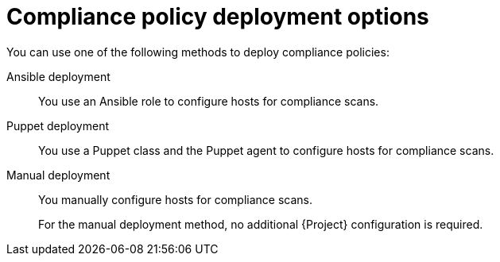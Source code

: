 :_mod-docs-content-type: REFERENCE

[id="compliance-policy-deployment-options_{context}"]
= Compliance policy deployment options

[role="_abstract"]
You can use one of the following methods to deploy compliance policies:

Ansible deployment::
You use an Ansible role to configure hosts for compliance scans.

Puppet deployment::
You use a Puppet class and the Puppet agent to configure hosts for compliance scans.

Manual deployment::
You manually configure hosts for compliance scans.
+
For the manual deployment method, no additional {Project} configuration is required.

ifdef::satellite[]
.Additional resources
* https://access.redhat.com/solutions/6389101[How to set up OpenSCAP Policies using Manual Deployment option in the _Red{nbsp}Hat Knowledgebase_]
endif::[]
